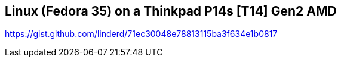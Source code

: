 == Linux (Fedora 35) on a Thinkpad P14s [T14] Gen2 AMD

https://gist.github.com/linderd/71ec30048e78813115ba3f634e1b0817
